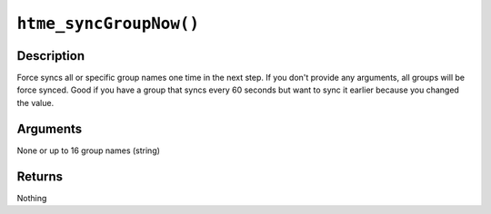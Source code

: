``htme_syncGroupNow()``
---------------------

Description
~~~~~~~~~~~

Force syncs all or specific group names one time in the next step.
If you don't provide any arguments, all groups will be force synced.
Good if you have a group that syncs every 60 seconds but want to sync it earlier because you changed the value.

Arguments
~~~~~~~~~

None or up to 16 group names (string)

Returns
~~~~~~~

Nothing
